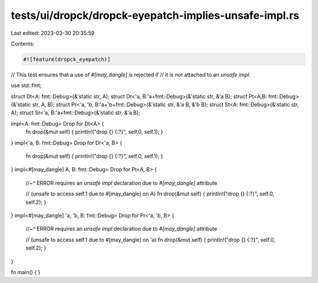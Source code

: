 tests/ui/dropck/dropck-eyepatch-implies-unsafe-impl.rs
======================================================

Last edited: 2023-03-30 20:35:59

Contents:

.. code-block:: rs

    #![feature(dropck_eyepatch)]

// This test ensures that a use of `#[may_dangle]` is rejected if
// it is not attached to an `unsafe impl`.

use std::fmt;

struct Dt<A: fmt::Debug>(&'static str, A);
struct Dr<'a, B:'a+fmt::Debug>(&'static str, &'a B);
struct Pt<A,B: fmt::Debug>(&'static str, A, B);
struct Pr<'a, 'b, B:'a+'b+fmt::Debug>(&'static str, &'a B, &'b B);
struct St<A: fmt::Debug>(&'static str, A);
struct Sr<'a, B:'a+fmt::Debug>(&'static str, &'a B);

impl<A: fmt::Debug> Drop for Dt<A> {
    fn drop(&mut self) { println!("drop {} {:?}", self.0, self.1); }
}
impl<'a, B: fmt::Debug> Drop for Dr<'a, B> {
    fn drop(&mut self) { println!("drop {} {:?}", self.0, self.1); }
}
impl<#[may_dangle] A, B: fmt::Debug> Drop for Pt<A, B> {
    //~^ ERROR requires an `unsafe impl` declaration due to `#[may_dangle]` attribute

    // (unsafe to access self.1  due to #[may_dangle] on A)
    fn drop(&mut self) { println!("drop {} {:?}", self.0, self.2); }
}
impl<#[may_dangle] 'a, 'b, B: fmt::Debug> Drop for Pr<'a, 'b, B> {
    //~^ ERROR requires an `unsafe impl` declaration due to `#[may_dangle]` attribute

    // (unsafe to access self.1 due to #[may_dangle] on 'a)
    fn drop(&mut self) { println!("drop {} {:?}", self.0, self.2); }
}

fn main() {
}


